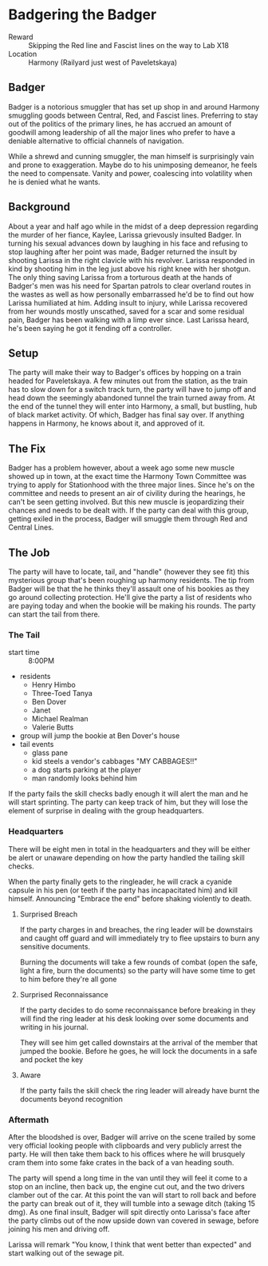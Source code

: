 * Badgering the Badger
- Reward :: Skipping the Red line and Fascist lines on the
  way to Lab X18
- Location :: Harmony (Railyard just west of Paveletskaya)

** Badger
Badger is a notorious smuggler that has set up shop in and
around Harmony smuggling goods between Central, Red,
and Fascist lines. Preferring to stay out of the politics of
the primary lines, he has accrued an amount of goodwill
among leadership of all the major lines who prefer to have a
deniable alternative to official channels of navigation.

While a shrewd and cunning smuggler, the man himself is
surprisingly vain and prone to exaggeration. Maybe do to his
unimposing demeanor, he feels the need to compensate. Vanity
and power, coalescing into volatility when he is denied what
he wants.

** Background
About a year and half ago while in the midst of a deep
depression regarding the murder of her fiance, Kaylee,
Larissa grievously insulted Badger. In turning his sexual
advances down by laughing in his face and refusing to stop
laughing after her point was made, Badger returned the
insult by shooting Larissa in the right clavicle with his
revolver. Larissa responded in kind by shooting him in the
leg just above his right knee with her shotgun. The only
thing saving Larissa from a torturous death at the hands of
Badger's men was his need for Spartan patrols to clear
overland routes in the wastes as well as how personally
embarrassed he'd be to find out how Larissa humiliated at
him. Adding insult to injury, while Larissa recovered from
her wounds mostly unscathed, saved for a scar and some
residual pain, Badger has been walking with a limp ever
since. Last Larissa heard, he's been saying he got it
fending off a controller.

** Setup
The party will make their way to Badger's offices by hopping
on a train headed for Paveletskaya. A few minutes out from
the station, as the train has to slow down for a switch
track turn, the party will have to jump off and head down
the seemingly abandoned tunnel the train turned away from.
At the end of the tunnel they will enter into Harmony, a
small, but bustling, hub of black market activity. Of which,
Badger has final say over. If anything happens in Harmony,
he knows about it, and approved of it.

** The Fix
Badger has a problem however, about a week ago some new
muscle showed up in town, at the exact time the Harmony Town
Committee was trying to apply for Stationhood with the three
major lines. Since he's on the committee and needs to
present an air of civility during the hearings, he can't be
seen getting involved. But this new muscle is jeopardizing
their chances and needs to be dealt with. If the party can
deal with this group, getting exiled in the process, Badger
will smuggle them through Red and Central Lines.

** The Job
The party will have to locate, tail, and "handle" (however
they see fit) this mysterious group that's been roughing up
harmony residents. The tip from Badger will be that the
he thinks they'll assault one of his bookies as they go around
collecting protection. He'll give the party a list of
residents who are paying today and when the bookie will be
making his rounds. The party can start the tail from there.

*** The Tail
- start time :: 8:00PM
- residents
  - Henry Himbo
  - Three-Toed Tanya
  - Ben Dover
  - Janet
  - Michael Realman
  - Valerie Butts
- group will jump the bookie at Ben Dover's house
- tail events
  - glass pane
  - kid steels a vendor's cabbages "MY CABBAGES!!"
  - a dog starts parking at the player
  - man randomly looks behind him

If the party fails the skill checks badly enough it will
alert the man and he will start sprinting. The party can
keep track of him, but they will lose the element of
surprise in dealing with the group headquarters.

*** Headquarters
There will be eight men in total in the headquarters and
they will be either be alert or unaware depending on how the
party handled the tailing skill checks.

When the party finally gets to the ringleader, he will crack
a cyanide capsule in his pen (or teeth if the party has
incapacitated him) and kill himself. Announcing "Embrace the
end" before shaking violently to death.

**** Surprised Breach
If the party charges in and breaches, the ring leader will
be downstairs and caught off guard and will immediately try
to flee upstairs to burn any sensitive documents.

Burning the documents will take a few rounds of combat (open
the safe, light a fire, burn the documents) so the party
will have some time to get to him before they're all gone

**** Surprised Reconnaissance
If the party decides to do some reconnaissance before
breaking in they will find the ring leader at his desk
looking over some documents and writing in his journal.

They will see him get called downstairs at the arrival of
the member that jumped the bookie. Before he goes, he will
lock the documents in a safe and pocket the key

**** Aware
If the party fails the skill check the ring leader will
already have burnt the documents beyond recognition

*** Aftermath
After the bloodshed is over, Badger will arrive on the scene
trailed by some very official looking people with
clipboards and very publicly arrest the party. He will then
take them back to his offices where he will brusquely cram
them into some fake crates in the back of a van heading
south.

The party will spend a long time in the van until they will
feel it come to a stop on an incline, then back up, the
engine cut out, and the two drivers clamber out of the car.
At this point the van will start to roll back and before the
party can break out of it, they will tumble into a sewage
ditch (taking 15 dmg). As one final insult, Badger will spit
directly onto Larissa's face after the party climbs out of
the now upside down van covered in sewage, before joining
his men and driving off.

Larissa will remark "You know, I think that went better than
expected" and start walking out of the sewage pit.
